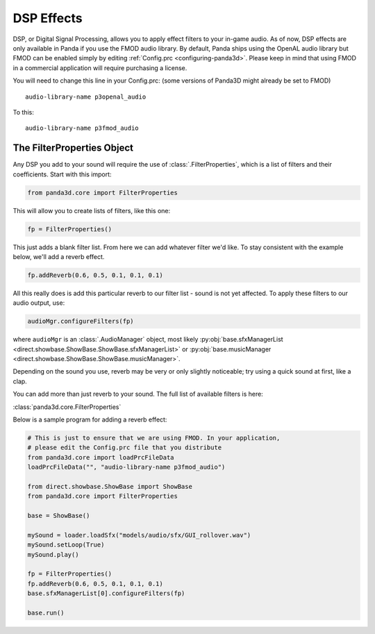 .. _dsp-effects:

DSP Effects
===========

DSP, or Digital Signal Processing, allows you to apply effect filters to your
in-game audio. As of now, DSP effects are only available in Panda if you use the
FMOD audio library. By default, Panda ships using the OpenAL audio library but
FMOD can be enabled simply by editing :ref:`Config.prc <configuring-panda3d>`.
Please keep in mind that using FMOD in a commercial application will require
purchasing a license.

You will need to change this line in your Config.prc: (some versions of Panda3D
might already be set to FMOD)

::

   audio-library-name p3openal_audio

To this::

   audio-library-name p3fmod_audio

The FilterProperties Object
---------------------------

Any DSP you add to your sound will require the use of
:class:`.FilterProperties`, which is a list of filters and their coefficients.
Start with this import:

.. code-block:: python

   from panda3d.core import FilterProperties

This will allow you to create lists of filters, like this one:

.. code-block:: python

   fp = FilterProperties()

This just adds a blank filter list. From here we can add whatever filter we'd
like. To stay consistent with the example below, we'll add a reverb effect.

.. code-block:: python

   fp.addReverb(0.6, 0.5, 0.1, 0.1, 0.1)

All this really does is add this particular reverb to our filter list - sound is
not yet affected. To apply these filters to our audio output, use:

.. code-block:: python

   audioMgr.configureFilters(fp)

where ``audioMgr`` is an :class:`.AudioManager` object, most likely
:py:obj:`base.sfxManagerList <direct.showbase.ShowBase.ShowBase.sfxManagerList>`
or :py:obj:`base.musicManager <direct.showbase.ShowBase.ShowBase.musicManager>`.

Depending on the sound you use, reverb may be very or only slightly noticeable;
try using a quick sound at first, like a clap.

You can add more than just reverb to your sound. The full list of available
filters is here:

:class:`panda3d.core.FilterProperties`

Below is a sample program for adding a reverb effect:

.. code-block:: python

   # This is just to ensure that we are using FMOD. In your application,
   # please edit the Config.prc file that you distribute
   from panda3d.core import loadPrcFileData
   loadPrcFileData("", "audio-library-name p3fmod_audio")

   from direct.showbase.ShowBase import ShowBase
   from panda3d.core import FilterProperties

   base = ShowBase()

   mySound = loader.loadSfx("models/audio/sfx/GUI_rollover.wav")
   mySound.setLoop(True)
   mySound.play()

   fp = FilterProperties()
   fp.addReverb(0.6, 0.5, 0.1, 0.1, 0.1)
   base.sfxManagerList[0].configureFilters(fp)

   base.run()
